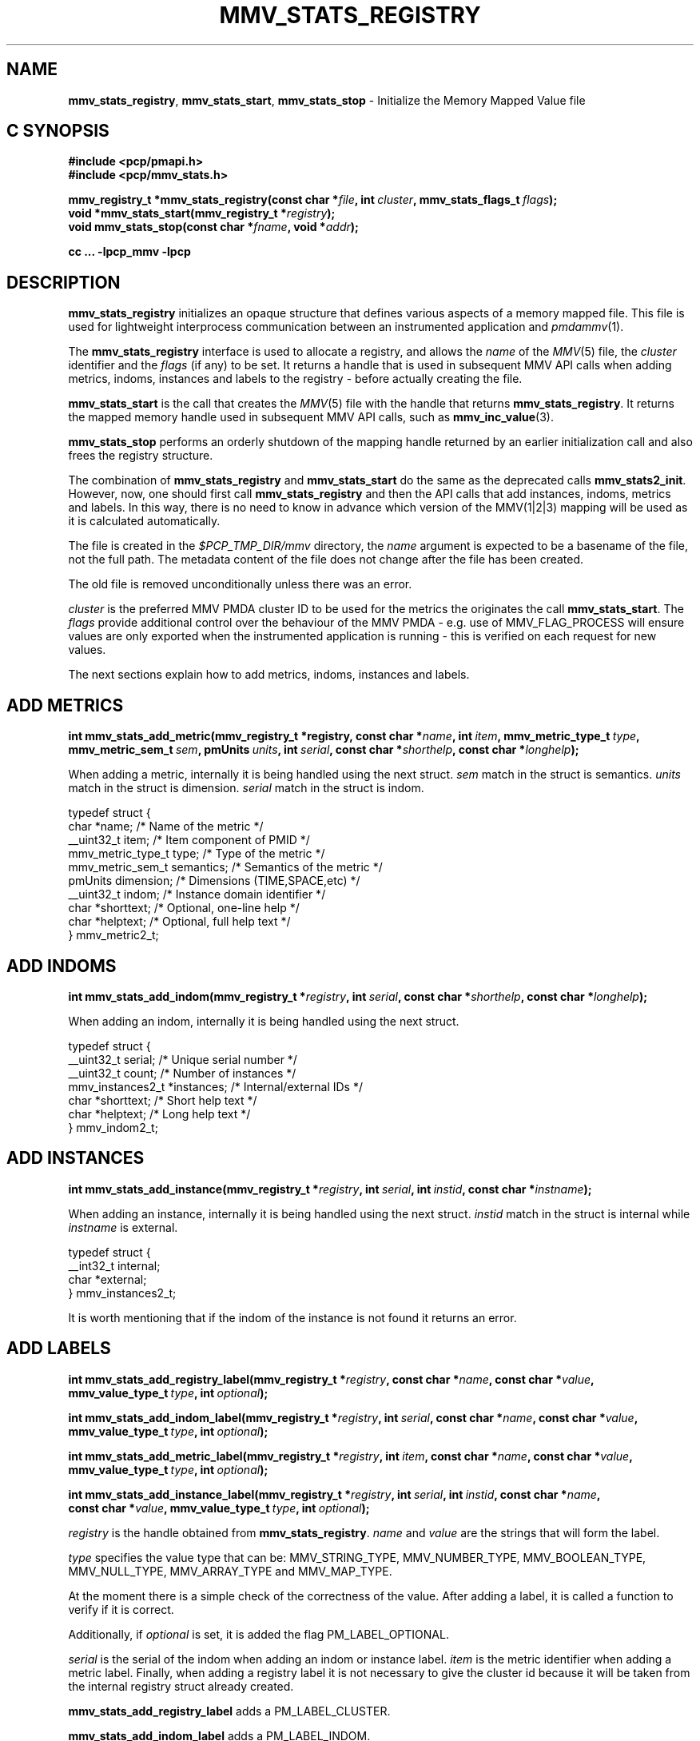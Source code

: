 '\"macro stdmacro
.\"
.\" Copyright (c) 2013,2016 Red Hat.
.\" Copyright (c) 2009 Max Matveev.
.\" Copyright (c) 2009 Aconex.  All Rights Reserved.
.\"
.\" This program is free software; you can redistribute it and/or modify it
.\" under the terms of the GNU General Public License as published by the
.\" Free Software Foundation; either version 2 of the License, or (at your
.\" option) any later version.
.\"
.\" This program is distributed in the hope that it will be useful, but
.\" WITHOUT ANY WARRANTY; without even the implied warranty of MERCHANTABILITY
.\" or FITNESS FOR A PARTICULAR PURPOSE.  See the GNU General Public License
.\" for more details.
.\"
.\"
.TH MMV_STATS_REGISTRY 3 "" "Performance Co-Pilot"
.SH NAME
\f3mmv_stats_registry\f1,
\f3mmv_stats_start\f1,
\f3mmv_stats_stop\f1 \- Initialize the Memory Mapped Value file
.SH "C SYNOPSIS"
.ft 3
.ad l
.hy 0
#include <pcp/pmapi.h>
.br
#include <pcp/mmv_stats.h>
.sp
mmv_registry_t *mmv_stats_registry(const\ char\ *\fIfile\fP,
'in +\w'mmv_registry_t *mmv_stats_registry('u
int\ \fIcluster\fP,
mmv_stats_flags_t\ \fIflags\fP);
.in
.br
void *mmv_stats_start(mmv_registry_t *\fIregistry\fP);
.br
void mmv_stats_stop(const\ char\ *\fIfname\fP,
'in +\w'void mmv_stats_stop('u
void\ *\fIaddr\fP);
.in
.sp
cc ... \-lpcp_mmv \-lpcp
.hy
.ad
.ft 1
.SH DESCRIPTION
\f3mmv_stats_registry\f1 initializes an opaque structure that defines
various aspects of a memory mapped file.
This file is used for lightweight interprocess communication between
an instrumented application and \f2pmdammv\f1(1).
.P
The \f3mmv_stats_registry\f1 interface is used to allocate a registry,
and allows the \f2name\f1 of the \f2MMV\f1(5) file, the \f2cluster\f1
identifier and the \f2flags\f1 (if any) to be set.
It returns a handle that is used in subsequent MMV API calls when
adding metrics, indoms, instances and labels to the registry \- before
actually creating the file.
.P
\f3mmv_stats_start\f1 is the call that creates the \f2MMV\f1(5) file with
the handle that returns \f3mmv_stats_registry\f1.
It returns the mapped memory handle used in subsequent MMV API calls,
such as \f3mmv_inc_value\f1(3).
.P
\f3mmv_stats_stop\f1 performs an orderly shutdown of the mapping
handle returned by an earlier initialization call and also frees
the registry structure.
.P
The combination of \f3mmv_stats_registry\f1 and \f3mmv_stats_start\f1
do the same as the deprecated calls \f3mmv_stats2_init\f1.
However, now, one should first call \f3mmv_stats_registry\f1 and then
the API calls that add instances, indoms, metrics and labels.
In this way, there is no need to know in advance which version of the
MMV(1|2|3) mapping will be used as it is calculated automatically.
.P
The file is created in the \f2$PCP_TMP_DIR/mmv\f1 directory, the
\f2name\f1 argument is expected to be a basename of the file, not
the full path.
The metadata content of the file does not change after the file has
been created.
.P
The old file is removed unconditionally unless there was an error.
.P
\f2cluster\f1 is the preferred MMV PMDA cluster ID to be used for
the metrics the originates the call \f3mmv_stats_start\f1.
The \f2flags\f1 provide additional control over the behaviour
of the MMV PMDA \- e.g. use of MMV_FLAG_PROCESS will ensure values
are only exported when the instrumented application is running \-
this is verified on each request for new values.
.P
The next sections explain how to add metrics, indoms, instances
and labels.
.SH ADD METRICS
.ft 3
.ad l
.hy 0
int mmv_stats_add_metric(mmv_registry_t *registry,
'in +\w'int mmv_stats_add_metric('u
const\ char\ *\fIname\fP,
int\ \fIitem\fP,
mmv_metric_type_t\ \fItype\fP,
mmv_metric_sem_t\ \fIsem\fP,
pmUnits\ \fIunits\fP,
int\ \fIserial\fP,
const\ char\ *\fIshorthelp\fP,
const\ char\ *\fIlonghelp\fP);
.in
.hy
.ad
.ft 1
.P
When adding a metric, internally it is being handled using the next struct.
\f2sem\f1 match in the struct is semantics. \f2units\f1 match in the struct
is dimension. \f2serial\f1 match in the struct is indom.
.P
.nf
        typedef struct {
            char *name;                 /* Name of the metric */
            __uint32_t item;            /* Item component of PMID */
            mmv_metric_type_t type;     /* Type of the metric */
            mmv_metric_sem_t semantics; /* Semantics of the metric */
            pmUnits dimension;          /* Dimensions (TIME,SPACE,etc) */
            __uint32_t indom;           /* Instance domain identifier */
            char *shorttext;            /* Optional, one-line help */
            char *helptext;             /* Optional, full help text */
        } mmv_metric2_t;
.fi
.SH ADD INDOMS
.ft 3
.ad l
.hy 0
int mmv_stats_add_indom(mmv_registry_t *\fIregistry\fP,
'in +\w'int mmv_stats_add_indom('u
int\ \fIserial\fP,
const\ char\ *\fIshorthelp\fP,
const\ char\ *\fIlonghelp\fP);
.in
.hy
.ad
.ft 1
.P
When adding an indom, internally it is being handled using the next struct.
.P
.nf
        typedef struct {
            __uint32_t serial;           /* Unique serial number */
            __uint32_t count;            /* Number of instances */
            mmv_instances2_t *instances; /* Internal/external IDs */
            char *shorttext;             /* Short help text */
            char *helptext;              /* Long help text */
        } mmv_indom2_t;
.fi

.SH ADD INSTANCES
.ft 3
.ad l
.hy 0
int mmv_stats_add_instance(mmv_registry_t *\fIregistry\fP,
'in +\w'int mmv_stats_add_instance('u
int\ \fIserial\fP,
int\ \fIinstid\fP,
const\ char\ *\fIinstname\fP);
.in
.hy
.ad
.ft 1
.P
When adding an instance, internally it is being handled using the next struct.
\f2instid\f1 match in the struct is internal while \f2instname\f1 is external.
.P
.nf
        typedef struct {
            __int32_t internal;
            char *external;
        } mmv_instances2_t;

.fi
.P
It is worth mentioning that if the indom of the instance is not found it
returns an error.
.SH ADD LABELS
.ft 3
.ad l
.hy 0
int mmv_stats_add_registry_label(mmv_registry_t *\fIregistry\fP,
'in +\w'int mmv_stats_add_registry_label('u
const\ char\ *\fIname\fP,
const\ char\ *\fIvalue\fP,
mmv_value_type_t\ \fItype\fP,
int\ \fIoptional\fP);
.in
.sp
int mmv_stats_add_indom_label(mmv_registry_t *\fIregistry\fP,
'in +\w'int mmv_stats_add_indom_label('u
int\ \fIserial\fP,
const\ char\ *\fIname\fP,
const\ char\ *\fIvalue\fP,
mmv_value_type_t\ \fItype\fP,
int\ \fIoptional\fP);
.in
.sp
int mmv_stats_add_metric_label(mmv_registry_t *\fIregistry\fP,
'in +\w'int mmv_stats_add_metric_label('u
int\ \fIitem\fP,
const\ char\ *\fIname\fP,
const\ char\ *\fIvalue\fP,
mmv_value_type_t\ \fItype\fP,
int\ \fIoptional\fP);
.in
.sp
int mmv_stats_add_instance_label(mmv_registry_t *\fIregistry\fP,
'in +\w'int mmv_stats_add_instance_label('u
int\ \fIserial\fP,
int\ \fIinstid\fP,
const\ char\ *\fIname\fP,
const\ char\ *\fIvalue\fP,
mmv_value_type_t\ \fItype\fP,
int\ \fIoptional\fP);
.in
.hy
.ad
.ft 1
.PP
\f2registry\f1 is the handle obtained from \f3mmv_stats_registry\f1. \f2name\f1
and \f2value\f1 are the strings that will form the label.
.P
\f2type\f1 specifies the value type that can be: MMV_STRING_TYPE,
MMV_NUMBER_TYPE, MMV_BOOLEAN_TYPE, MMV_NULL_TYPE, MMV_ARRAY_TYPE and MMV_MAP_TYPE.
.P
At the moment there is a simple check of the correctness of the value.
After adding a label, it is called a function to verify if it is correct.
.P
Additionally, if \f2optional\f1 is set, it is added the flag PM_LABEL_OPTIONAL.
.P
\f2serial\f1 is the serial of the indom when adding an indom or instance label.
\f2item\f1 is the metric identifier when adding a metric label. Finally, when
adding a registry label it is not necessary to give the cluster id because
it will be taken from the internal registry struct already created.
.P
\f3mmv_stats_add_registry_label\f1 adds a PM_LABEL_CLUSTER.
.P
\f3mmv_stats_add_indom_label\f1 adds a PM_LABEL_INDOM.
.P
\f3mmv_stats_add_metric_label\f1 adds a PM_LABEL_ITEM.
.P
\f3mmv_stats_add_instance_label\f1 adds a PM_LABEL_INSTANCES.
.SH RETURN VALUES
 When adding metrics, indoms, instances and labels, if correct returns 0
 and if not it returns an errno code. The other functions return the address
 of the memory mapped region on success. On failure, NULL is returned and
 \f2errno\f1 is set to a value suitable
for decoding with
.BR strerror (3).
.SH SEE ALSO
.BR mmv_inc_value (3),
.BR mmv_lookup_value_desc (3),
.BR strerror (3)
and
.BR mmv (5).

.\" control lines for scripts/man-spell
.\" +ok+ mmv_metric_type_t mmv_stats_flags_t MMV_BOOLEAN_TYPE MMV_FLAG_PROCESS
.\" +ok+ mmv_metric_sem_t mmv_value_type_t MMV_NUMBER_TYPE MMV_STRING_TYPE
.\" +ok+ MMV_ARRAY_TYPE mmv_registry_t mmv_instances MMV_NULL_TYPE
.\" +ok+ MMV_MAP_TYPE mmv_metric shorthelp shorttext mmv_indom
.\" +ok+ helptext instname longhelp INDOMS instid
.\" +ok+ _init {from mmv_stats2_init} IDs sem
